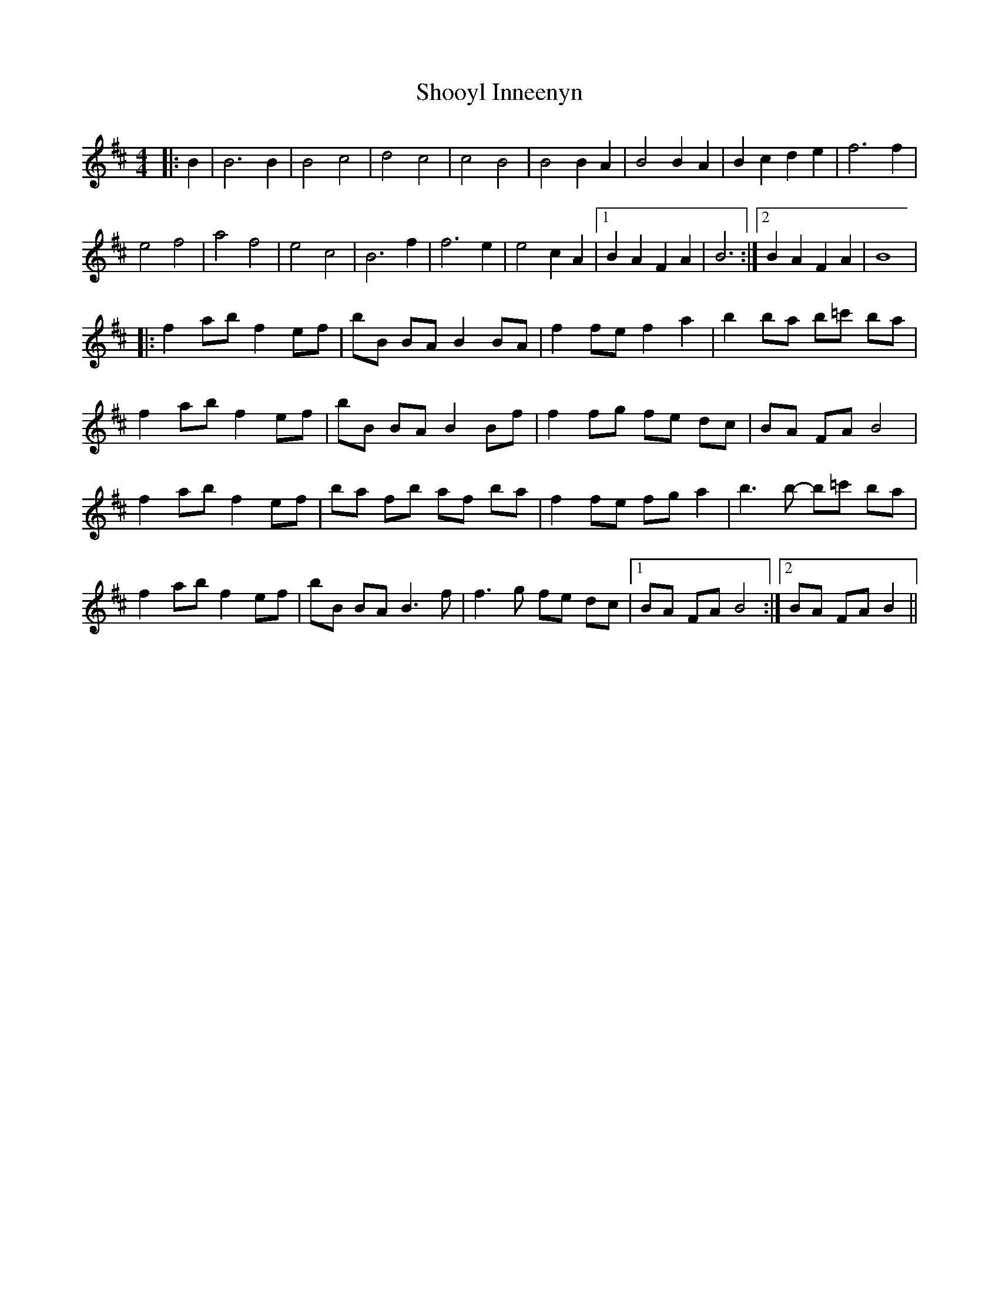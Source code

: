 X: 1
T: Shooyl Inneenyn
Z: manxygirl
S: https://thesession.org/tunes/13064#setting22467
R: reel
M: 4/4
L: 1/8
K: Bmin
|: B2 | B6 B2 | B4 c4 | d4 c4 |c4 B4 | B4 B2 A2| B4 B2 A2 | B2 c2 d2 e2 |f6 f2 |
e4 f4 | a4 f4 | e4 c4 | B6 f2 | f6 e2 |e4 c2 A2 |1 B2 A2 F2 A2 | B6 :|2 B2 A2 F2 A2 | B8 |
|: f2 ab f2 ef | bB BA B2 BA | f2 fe f2 a2 | b2 ba b=c' ba |
f2 ab f2 ef | bB BA B2 Bf | f2 fg fe dc | BA FA B4 |
f2 ab f2 ef | ba fb af ba | f2 fe fg a2 | b3b -b=c' ba |
f2 ab f2 ef | bB BA B3f | f3g fe dc |1 BA FA B4 :|2 BA FA B2 ||
